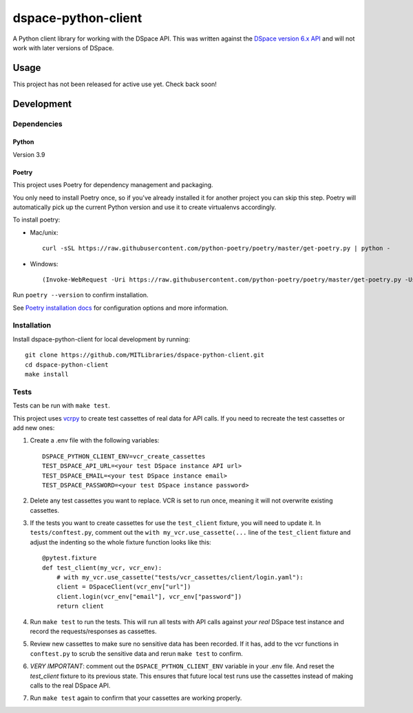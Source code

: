 ====================
dspace-python-client
====================

A Python client library for working with the DSpace API. This was written against the `DSpace version 6.x API <https://wiki.lyrasis.org/display/DSDOC6x/REST+API>`_ and will not work with later versions of DSpace.

-----
Usage
-----

This project has not been released for active use yet. Check back soon!

------------
Development
------------

^^^^^^^^^^^^
Dependencies
^^^^^^^^^^^^
~~~~~~
Python
~~~~~~

Version 3.9

~~~~~~
Poetry
~~~~~~
This project uses Poetry for dependency management and packaging.

You only need to install Poetry once, so if you've already installed it for another project you can skip this step. Poetry will automatically pick up the current Python version and use it to create virtualenvs accordingly.

To install poetry:

* Mac/unix::

    curl -sSL https://raw.githubusercontent.com/python-poetry/poetry/master/get-poetry.py | python -

* Windows::

    (Invoke-WebRequest -Uri https://raw.githubusercontent.com/python-poetry/poetry/master/get-poetry.py -UseBasicParsing).Content | python -

Run ``poetry --version`` to confirm installation.

See `Poetry installation docs <https://python-poetry.org/docs/#installation>`_ for configuration options and more information.

^^^^^^^^^^^^
Installation
^^^^^^^^^^^^

Install dspace-python-client for local development by running::

  git clone https://github.com/MITLibraries/dspace-python-client.git
  cd dspace-python-client
  make install

^^^^^
Tests
^^^^^
Tests can be run with ``make test``.

This project uses `vcrpy <https://vcrpy.readthedocs.io/en/latest/>`_ to create test cassettes of real data for API calls. If you need to recreate the test cassettes or add new ones:

1. Create a .env file with the following variables::

    DSPACE_PYTHON_CLIENT_ENV=vcr_create_cassettes
    TEST_DSPACE_API_URL=<your test DSpace instance API url>
    TEST_DSPACE_EMAIL=<your test DSpace instance email>
    TEST_DSPACE_PASSWORD=<your test DSpace instance password>

2. Delete any test cassettes you want to replace. VCR is set to run once, meaning it will not overwrite existing cassettes.

3. If the tests you want to create cassettes for use the ``test_client`` fixture, you will need to update it. In ``tests/conftest.py``, comment out the ``with my_vcr.use_cassette(...`` line of the ``test_client`` fixture and adjust the indenting so the whole fixture function looks like this::

    @pytest.fixture
    def test_client(my_vcr, vcr_env):
        # with my_vcr.use_cassette("tests/vcr_cassettes/client/login.yaml"):
        client = DSpaceClient(vcr_env["url"])
        client.login(vcr_env["email"], vcr_env["password"])
        return client

4. Run ``make test`` to run the tests. This will run all tests with API calls against *your real* DSpace test instance and record the requests/responses as cassettes.

5. Review new cassettes to make sure no sensitive data has been recorded. If it has, add to the vcr functions in ``conftest.py`` to scrub the sensitive data and rerun ``make test`` to confirm.

6. *VERY IMPORTANT*: comment out the ``DSPACE_PYTHON_CLIENT_ENV`` variable in your .env file. And reset the `test_client` fixture to its previous state. This ensures that future local test runs use the cassettes instead of making calls to the real DSpace API.

7. Run ``make test`` again to confirm that your cassettes are working properly.
